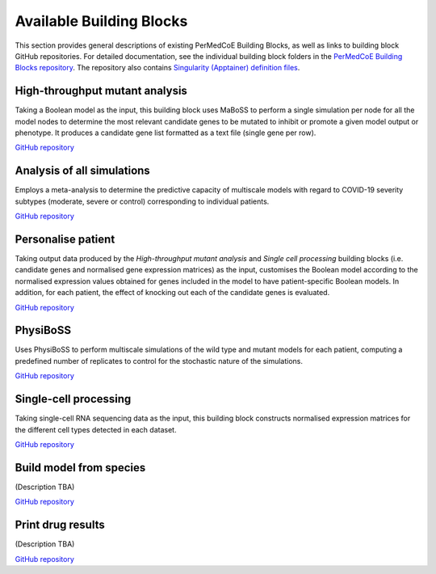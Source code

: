 Available Building Blocks
=========================

This section provides general descriptions of existing PerMedCoE Building Blocks, as
well as links to building block GitHub repositories. For detailed documentation, see
the individual building block folders in the `PerMedCoE Building Blocks
repository <https://github.com/PerMedCoE/BuildingBlocks>`_. The repository also
contains `Singularity (Apptainer) definition
files <https://github.com/PerMedCoE/BuildingBlocks/tree/main/Resources/images>`_.

High-throughput mutant analysis
-------------------------------

Taking a Boolean model as the input, this building block uses MaBoSS to perform a single simulation per
node for all the model nodes to determine the most relevant candidate genes to be mutated
to inhibit or promote a given model output or phenotype. It produces a candidate gene list
formatted as a text file (single gene per row).

`GitHub repository <https://github.com/PerMedCoE/BuildingBlocks/tree/main/MaBoSS>`__

Analysis of all simulations
---------------------------

Employs a meta-analysis to determine the predictive capacity of multiscale models with
regard to COVID-19 severity subtypes (moderate, severe or control) corresponding to
individual patients.

`GitHub repository <https://github.com/PerMedCoE/BuildingBlocks/tree/main/meta_analysis>`__

Personalise patient
-------------------

Taking output data produced by the `High-throughput mutant analysis` and `Single cell processing`
building blocks (i.e. candidate genes and normalised gene expression matrices) as the input,
customises the Boolean model according to the normalised expression values obtained for genes included
in the model to have patient-specific Boolean models. In addition, for each patient, the effect of knocking out each of the candidate
genes is evaluated.

`GitHub repository <https://github.com/PerMedCoE/BuildingBlocks/tree/main/personalize_patient>`__

PhysiBoSS
---------

Uses PhysiBoSS to perform multiscale simulations of the wild type and mutant
models for each patient, computing a predefined number of replicates to control for the stochastic
nature of the simulations.

`GitHub repository <https://github.com/PerMedCoE/BuildingBlocks/tree/main/PhysiBoSS>`__

Single-cell processing
----------------------

Taking single-cell RNA sequencing data as the input, this building block constructs normalised expression
matrices for the different cell types detected in each dataset.

`GitHub repository <https://github.com/PerMedCoE/BuildingBlocks/tree/main/single_cell_processing>`__

Build model from species
------------------------

(Description TBA)

`GitHub repository <https://github.com/PerMedCoE/BuildingBlocks/tree/main/build_model_from_species>`__

Print drug results
------------------

(Description TBA)

`GitHub repository <https://github.com/PerMedCoE/BuildingBlocks/tree/main/print_drug_results>`__
